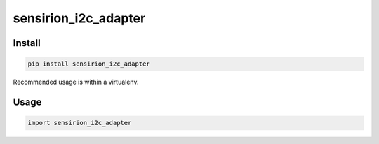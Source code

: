 sensirion_i2c_adapter
========================

Install
-------
.. sourcecode:: bash

    pip install sensirion_i2c_adapter

Recommended usage is within a virtualenv.

Usage
-----
.. sourcecode:: python

    import sensirion_i2c_adapter
